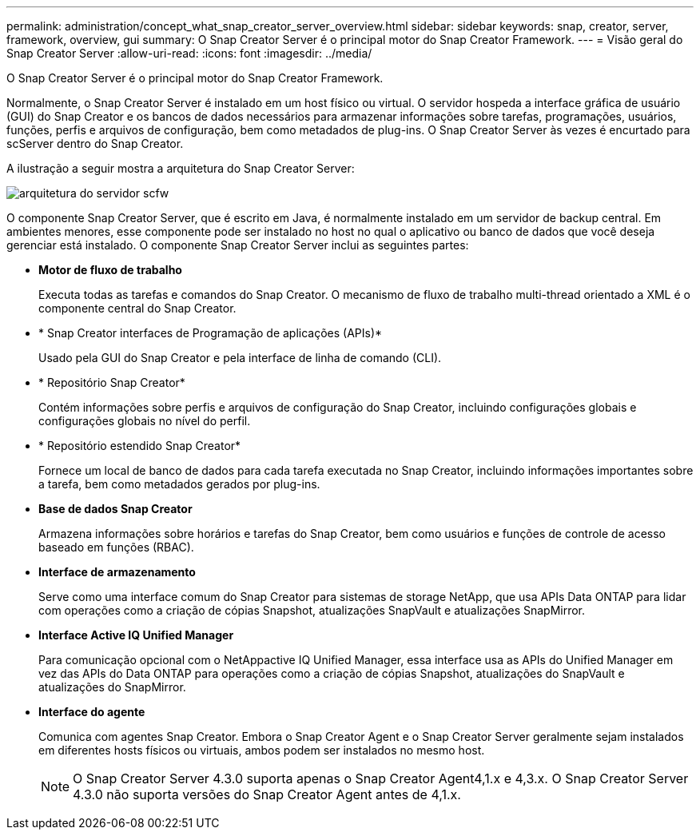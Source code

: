 ---
permalink: administration/concept_what_snap_creator_server_overview.html 
sidebar: sidebar 
keywords: snap, creator, server, framework, overview, gui 
summary: O Snap Creator Server é o principal motor do Snap Creator Framework. 
---
= Visão geral do Snap Creator Server
:allow-uri-read: 
:icons: font
:imagesdir: ../media/


[role="lead"]
O Snap Creator Server é o principal motor do Snap Creator Framework.

Normalmente, o Snap Creator Server é instalado em um host físico ou virtual. O servidor hospeda a interface gráfica de usuário (GUI) do Snap Creator e os bancos de dados necessários para armazenar informações sobre tarefas, programações, usuários, funções, perfis e arquivos de configuração, bem como metadados de plug-ins. O Snap Creator Server às vezes é encurtado para scServer dentro do Snap Creator.

A ilustração a seguir mostra a arquitetura do Snap Creator Server:

image::../media/scfw_server_architecture.gif[arquitetura do servidor scfw]

O componente Snap Creator Server, que é escrito em Java, é normalmente instalado em um servidor de backup central. Em ambientes menores, esse componente pode ser instalado no host no qual o aplicativo ou banco de dados que você deseja gerenciar está instalado. O componente Snap Creator Server inclui as seguintes partes:

* *Motor de fluxo de trabalho*
+
Executa todas as tarefas e comandos do Snap Creator. O mecanismo de fluxo de trabalho multi-thread orientado a XML é o componente central do Snap Creator.

* * Snap Creator interfaces de Programação de aplicações (APIs)*
+
Usado pela GUI do Snap Creator e pela interface de linha de comando (CLI).

* * Repositório Snap Creator*
+
Contém informações sobre perfis e arquivos de configuração do Snap Creator, incluindo configurações globais e configurações globais no nível do perfil.

* * Repositório estendido Snap Creator*
+
Fornece um local de banco de dados para cada tarefa executada no Snap Creator, incluindo informações importantes sobre a tarefa, bem como metadados gerados por plug-ins.

* *Base de dados Snap Creator*
+
Armazena informações sobre horários e tarefas do Snap Creator, bem como usuários e funções de controle de acesso baseado em funções (RBAC).

* *Interface de armazenamento*
+
Serve como uma interface comum do Snap Creator para sistemas de storage NetApp, que usa APIs Data ONTAP para lidar com operações como a criação de cópias Snapshot, atualizações SnapVault e atualizações SnapMirror.

* *Interface Active IQ Unified Manager*
+
Para comunicação opcional com o NetAppactive IQ Unified Manager, essa interface usa as APIs do Unified Manager em vez das APIs do Data ONTAP para operações como a criação de cópias Snapshot, atualizações do SnapVault e atualizações do SnapMirror.

* *Interface do agente*
+
Comunica com agentes Snap Creator. Embora o Snap Creator Agent e o Snap Creator Server geralmente sejam instalados em diferentes hosts físicos ou virtuais, ambos podem ser instalados no mesmo host.

+

NOTE: O Snap Creator Server 4.3.0 suporta apenas o Snap Creator Agent4,1.x e 4,3.x. O Snap Creator Server 4.3.0 não suporta versões do Snap Creator Agent antes de 4,1.x.


